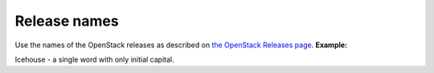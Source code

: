 .. _release_names:

Release names
~~~~~~~~~~~~~

Use the names of the OpenStack releases as described on
`the OpenStack Releases page <http://docs.openstack.org/releases/>`_.
**Example:**

Icehouse - a single word with only initial capital.

